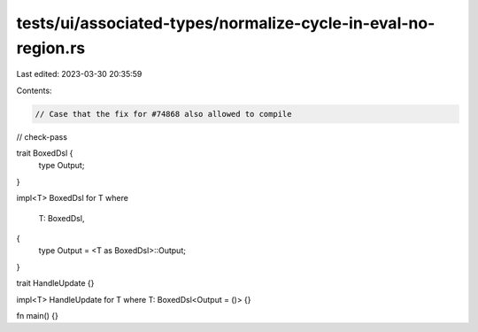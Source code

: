 tests/ui/associated-types/normalize-cycle-in-eval-no-region.rs
==============================================================

Last edited: 2023-03-30 20:35:59

Contents:

.. code-block:: rs

    // Case that the fix for #74868 also allowed to compile

// check-pass

trait BoxedDsl {
    type Output;
}

impl<T> BoxedDsl for T
where
    T: BoxedDsl,
{
    type Output = <T as BoxedDsl>::Output;
}

trait HandleUpdate {}

impl<T> HandleUpdate for T where T: BoxedDsl<Output = ()> {}

fn main() {}


